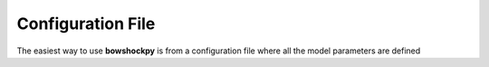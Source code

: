 Configuration File
=====

The easiest way to use **bowshockpy** is from a configuration file where all the model parameters are defined

